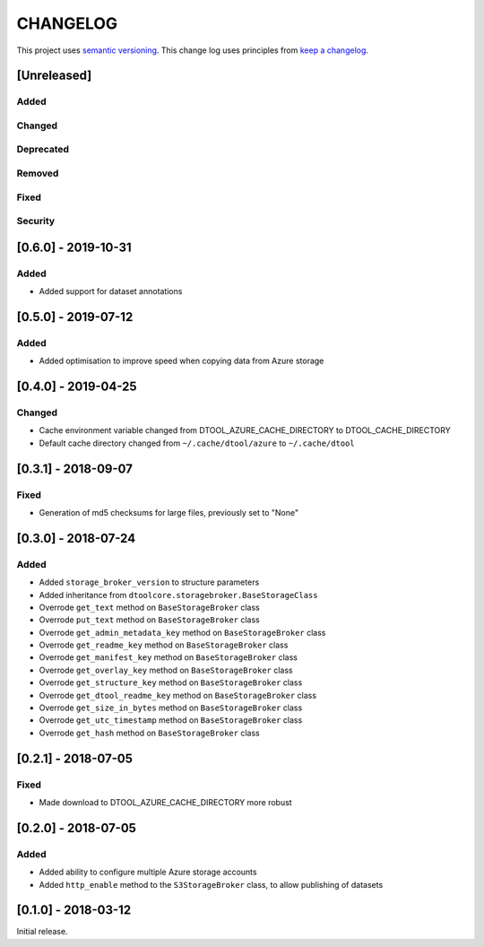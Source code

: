 CHANGELOG
=========

This project uses `semantic versioning <http://semver.org/>`_.
This change log uses principles from `keep a changelog <http://keepachangelog.com/>`_.

[Unreleased]
------------

Added
^^^^^


Changed
^^^^^^^


Deprecated
^^^^^^^^^^


Removed
^^^^^^^


Fixed
^^^^^

Security
^^^^^^^^


[0.6.0] - 2019-10-31
--------------------

Added
^^^^^

- Added support for dataset annotations


[0.5.0] - 2019-07-12
--------------------

Added
^^^^^

- Added optimisation to improve speed when copying data from Azure storage


[0.4.0] - 2019-04-25
--------------------

Changed
^^^^^^^

- Cache environment variable changed from DTOOL_AZURE_CACHE_DIRECTORY to DTOOL_CACHE_DIRECTORY
- Default cache directory changed from ``~/.cache/dtool/azure`` to ``~/.cache/dtool``


[0.3.1] - 2018-09-07
--------------------

Fixed
^^^^^

- Generation of md5 checksums for large files, previously set to "None"


[0.3.0] - 2018-07-24
--------------------

Added
^^^^^

- Added ``storage_broker_version`` to structure parameters
- Added inheritance from ``dtoolcore.storagebroker.BaseStorageClass``
- Overrode ``get_text`` method on ``BaseStorageBroker`` class
- Overrode ``put_text`` method on ``BaseStorageBroker`` class
- Overrode ``get_admin_metadata_key`` method on ``BaseStorageBroker`` class
- Overrode ``get_readme_key`` method on ``BaseStorageBroker`` class
- Overrode ``get_manifest_key`` method on ``BaseStorageBroker`` class
- Overrode ``get_overlay_key`` method on ``BaseStorageBroker`` class
- Overrode ``get_structure_key`` method on ``BaseStorageBroker`` class
- Overrode ``get_dtool_readme_key`` method on ``BaseStorageBroker`` class
- Overrode ``get_size_in_bytes`` method on ``BaseStorageBroker`` class
- Overrode ``get_utc_timestamp`` method on ``BaseStorageBroker`` class
- Overrode ``get_hash`` method on ``BaseStorageBroker`` class


[0.2.1] - 2018-07-05
--------------------

Fixed
^^^^^

- Made download to DTOOL_AZURE_CACHE_DIRECTORY more robust


[0.2.0] - 2018-07-05
--------------------

Added
^^^^^

- Added ability to configure multiple Azure storage accounts
- Added ``http_enable`` method to the ``S3StorageBroker`` class,  to allow publishing of datasets


[0.1.0] - 2018-03-12
--------------------

Initial release.
